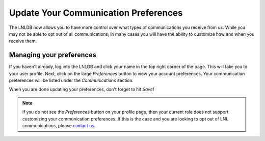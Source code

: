 =====================================
Update Your Communication Preferences
=====================================

The LNLDB now allows you to have more control over what types of communications you receive from us. While you may not
be able to opt out of all communications, in many cases you will have the ability to customize how and when you receive
them.


Managing your preferences
-------------------------

If you haven't already, log into the LNLDB and click your name in the top right corner of the page. This will take you
to your user profile. Next, click on the large `Preferences` button to view your account preferences. Your communication
preferences will be listed under the `Communications` section.

When you are done updating your preferences, don't forget to hit `Save`!

.. seealso::
    `Manage your preferences <https://lnl.wpi.edu/my/preferences/>`_

.. note::
    If you do not see the `Preferences` button on your profile page, then your current role does not support customizing
    your communication preferences. If this is the case and you are looking to opt out of LNL communications, please
    `contact us <mailto:lnl-w@wpi.edu>`_.
